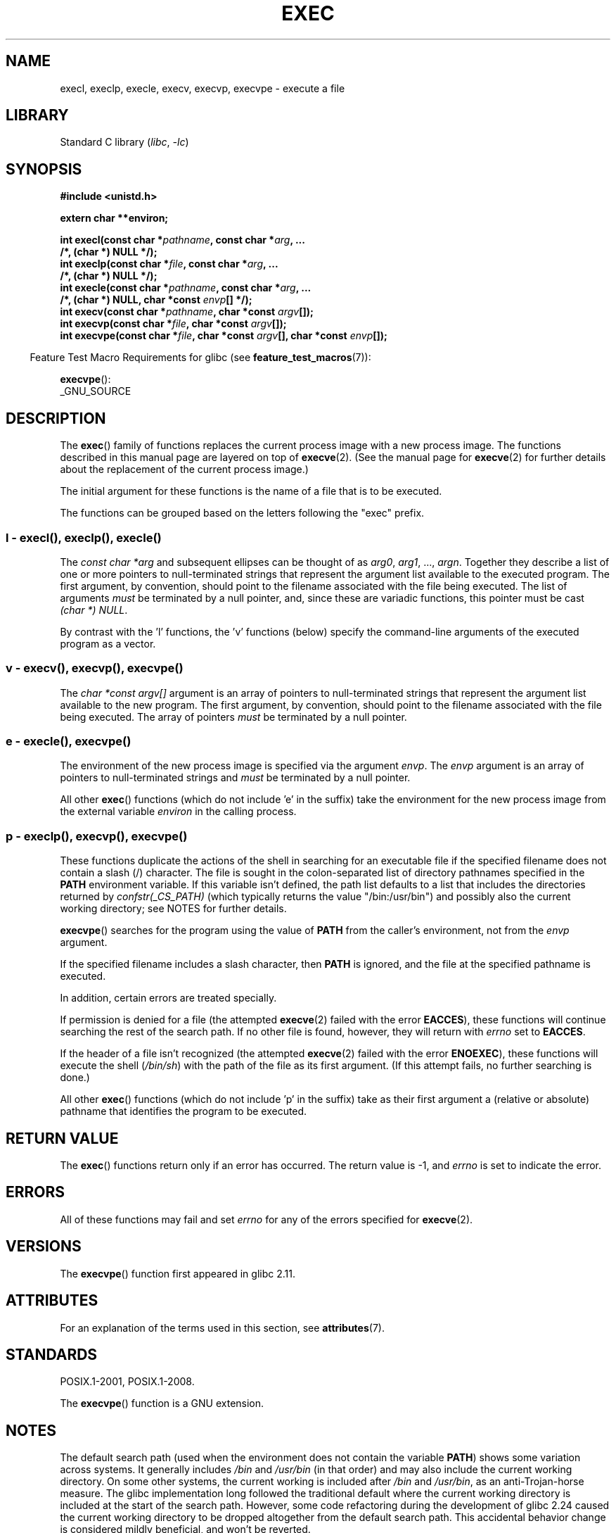 .\" Copyright (c) 1991 The Regents of the University of California.
.\" All rights reserved.
.\"
.\" SPDX-License-Identifier: BSD-4-Clause-UC
.\"
.\"     @(#)exec.3	6.4 (Berkeley) 4/19/91
.\"
.\" Converted for Linux, Mon Nov 29 11:12:48 1993, faith@cs.unc.edu
.\" Updated more for Linux, Tue Jul 15 11:54:18 1997, pacman@cqc.com
.\" Modified, 24 Jun 2004, Michael Kerrisk <mtk.manpages@gmail.com>
.\"     Added note on casting NULL
.\"
.TH EXEC 3  2021-03-22 "Linux man-pages (unreleased)"
.SH NAME
execl, execlp, execle, execv, execvp, execvpe \- execute a file
.SH LIBRARY
Standard C library
.RI ( libc ", " \-lc )
.SH SYNOPSIS
.nf
.B #include <unistd.h>
.PP
.B extern char **environ;
.PP
.BI "int execl(const char *" pathname ", const char *" arg ", ..."
.B  "                /*, (char *) NULL */);"
.BI "int execlp(const char *" file ", const char *" arg ", ..."
.B  "                /*, (char *) NULL */);"
.BI "int execle(const char *" pathname ", const char *" arg ", ..."
.BI "                /*, (char *) NULL, char *const " envp "[] */);"
.BI "int execv(const char *" pathname ", char *const " argv "[]);"
.BI "int execvp(const char *" file ", char *const " argv "[]);"
.BI "int execvpe(const char *" file ", char *const " argv \
"[], char *const " envp "[]);"
.fi
.PP
.RS -4
Feature Test Macro Requirements for glibc (see
.BR feature_test_macros (7)):
.RE
.PP
.BR execvpe ():
.nf
    _GNU_SOURCE
.fi
.SH DESCRIPTION
The
.BR exec ()
family of functions replaces the current process image with a new process
image.
The functions described in this manual page are layered on top of
.BR execve (2).
(See the manual page for
.BR execve (2)
for further details about the replacement of the current process image.)
.PP
The initial argument for these functions is the name of a file that is
to be executed.
.PP
The functions can be grouped based on the letters following the "exec" prefix.
.\"
.SS l - execl(), execlp(), execle()
The
.I "const char\ *arg"
and subsequent ellipses can be thought of as
.IR arg0 ,
.IR arg1 ,
\&...,
.IR argn .
Together they describe a list of one or more pointers to null-terminated
strings that represent the argument list available to the executed program.
The first argument, by convention, should point to the filename associated
with the file being executed.
The list of arguments
.I must
be terminated by a null pointer,
and, since these are variadic functions, this pointer must be cast
.IR "(char\ *) NULL" .
.PP
By contrast with the 'l' functions, the 'v' functions (below) specify the
command-line arguments of the executed program as a vector.
.\"
.SS v - execv(), execvp(), execvpe()
The
.I "char\ *const argv[]"
argument is an array of pointers to null-terminated strings that
represent the argument list available to the new program.
The first argument, by convention, should point to the filename
associated with the file being executed.
The array of pointers
.I must
be terminated by a null pointer.
.SS e - execle(), execvpe()
The environment of the new process image is specified via the argument
.IR envp .
The
.I envp
argument is an array of pointers to null-terminated strings and
.I must
be terminated by a null pointer.
.PP
All other
.BR exec ()
functions (which do not include 'e' in the suffix)
take the environment for the new process
image from the external variable
.I environ
in the calling process.
.SS p - execlp(), execvp(), execvpe()
These functions duplicate the actions of the shell in
searching for an executable file
if the specified filename does not contain a slash (/) character.
The file is sought in the colon-separated list of directory pathnames
specified in the
.B PATH
environment variable.
If this variable isn't defined, the path list defaults to
a list that includes the directories returned by
.I confstr(_CS_PATH)
(which typically returns the value "/bin:/usr/bin")
and possibly also the current working directory;
see NOTES for further details.
.PP
.BR execvpe ()
searches for the program using the value of
.B PATH
from the caller's environment, not from the
.I envp
argument.
.PP
If the specified filename includes a slash character, then
.B PATH
is ignored, and the file at the specified pathname is executed.
.PP
In addition, certain errors are treated specially.
.PP
If permission is denied for a file (the attempted
.BR execve (2)
failed with the error
.BR EACCES ),
these functions will continue searching the rest of the search path.
If no other file is found, however,
they will return with
.I errno
set to
.BR EACCES .
.PP
If the header of a file isn't recognized (the attempted
.BR execve (2)
failed with the error
.BR ENOEXEC ),
these functions will execute the shell
.RI ( /bin/sh )
with the path of the file as its first argument.
(If this attempt fails, no further searching is done.)
.PP
All other
.BR exec ()
functions (which do not include 'p' in the suffix)
take as their first argument a (relative or absolute) pathname
that identifies the program to be executed.
.SH RETURN VALUE
The
.BR exec ()
functions return only if an error has occurred.
The return value is \-1, and
.I errno
is set to indicate the error.
.SH ERRORS
All of these functions may fail and set
.I errno
for any of the errors specified for
.BR execve (2).
.SH VERSIONS
The
.BR execvpe ()
function first appeared in glibc 2.11.
.SH ATTRIBUTES
For an explanation of the terms used in this section, see
.BR attributes (7).
.ad l
.nh
.TS
allbox;
lbx lb lb
l l l.
Interface	Attribute	Value
T{
.BR execl (),
.BR execle (),
.BR execv ()
T}	Thread safety	MT-Safe
T{
.BR execlp (),
.BR execvp (),
.BR execvpe ()
T}	Thread safety	MT-Safe env
.TE
.hy
.ad
.sp 1
.SH STANDARDS
POSIX.1-2001, POSIX.1-2008.
.PP
The
.BR execvpe ()
function is a GNU extension.
.SH NOTES
The default search path (used when the environment
does not contain the variable \fBPATH\fR)
shows some variation across systems.
It generally includes
.I /bin
and
.I /usr/bin
(in that order) and may also include the current working directory.
On some other systems, the current working is included after
.I /bin
and
.IR /usr/bin ,
as an anti-Trojan-horse measure.
The glibc implementation long followed the traditional default where
the current working directory is included at the start of the search path.
However, some code refactoring during the development of glibc 2.24
.\" glibc commit 1eb8930608705702d5746e5491bab4e4429fcb83
caused the current working directory to be dropped altogether
from the default search path.
This accidental behavior change is considered mildly beneficial,
and won't be reverted.
.PP
The behavior of
.BR execlp ()
and
.BR execvp ()
when errors occur while attempting to execute the file is historic
practice, but has not traditionally been documented and is not specified by
the POSIX standard.
BSD (and possibly other systems) do an automatic
sleep and retry if
.B ETXTBSY
is encountered.
Linux treats it as a hard
error and returns immediately.
.PP
Traditionally, the functions
.BR execlp ()
and
.BR execvp ()
ignored all errors except for the ones described above and
.B ENOMEM
and
.BR E2BIG ,
upon which they returned.
They now return if any error other than the ones
described above occurs.
.SH BUGS
Before glibc 2.24,
.BR execl ()
and
.BR execle ()
employed
.BR realloc (3)
internally and were consequently not async-signal-safe,
in violation of the requirements of POSIX.1.
.\" https://sourceware.org/bugzilla/show_bug.cgi?id=19534
This was fixed in glibc 2.24.
.\"
.SS Architecture-specific details
On sparc and sparc64,
.BR execv ()
is provided as a system call by the kernel
(with the prototype shown above)
for compatibility with SunOS.
This function is
.I not
employed by the
.BR execv ()
wrapper function on those architectures.
.SH SEE ALSO
.BR sh (1),
.BR execve (2),
.BR execveat (2),
.BR fork (2),
.BR ptrace (2),
.BR fexecve (3),
.BR system (3),
.BR environ (7)
